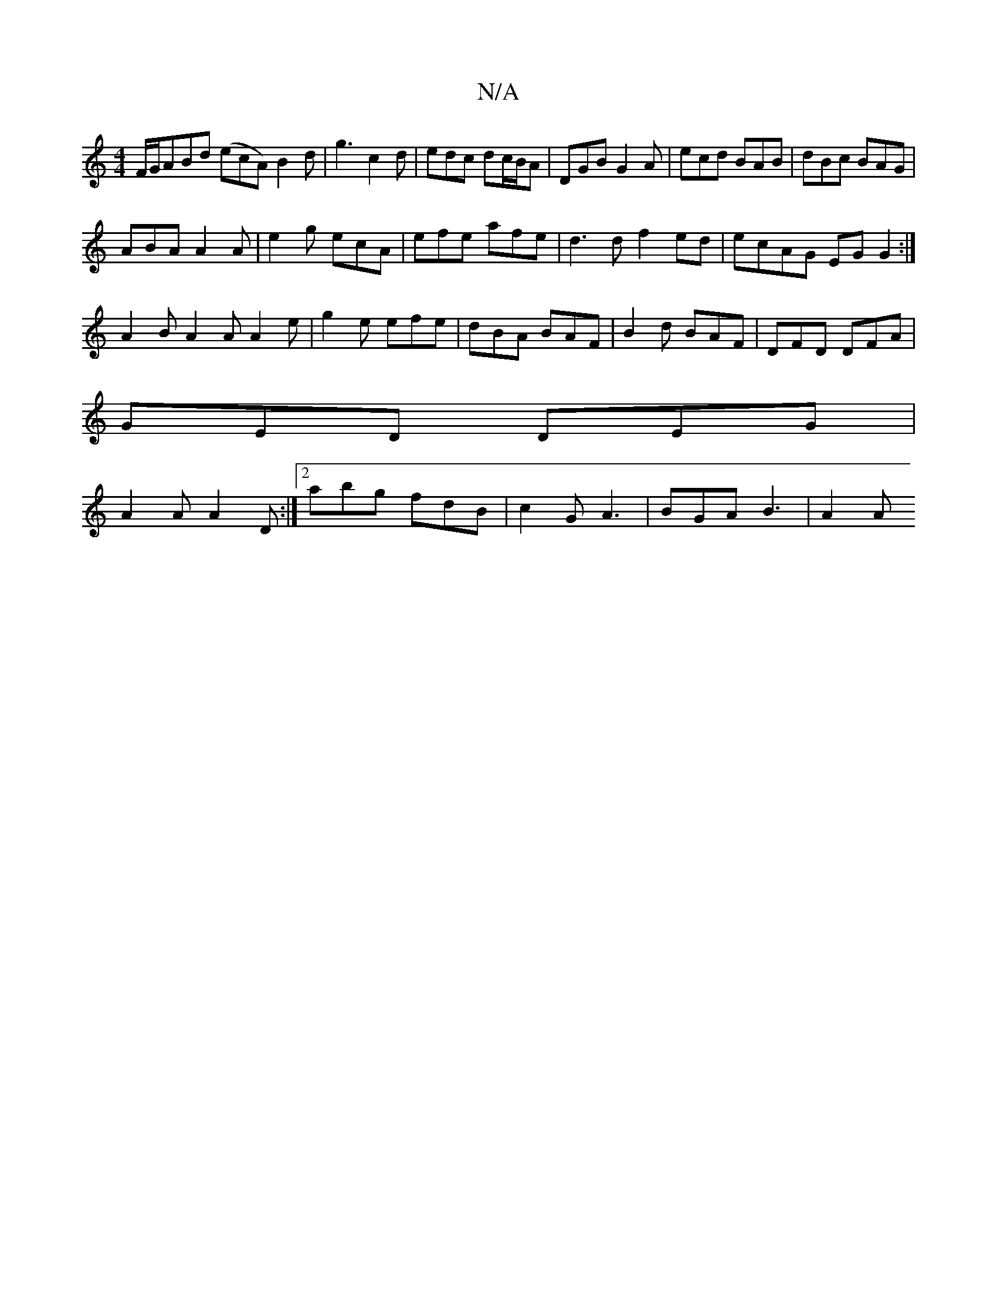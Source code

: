 X:1
T:N/A
M:4/4
R:N/A
K:Cmajor
2 F/G/ABd (ecA) B2d|g3 c2d|edc dc/B/A|DGBG2A|ecd BAB|dBc BAG|
ABA A2A|e2g ecA|efe afe|d3d f2ed|ecAG EG G2:|
A2B A2 A A2 e|g2e efe|dBA BAF|B2d BAF|DFD DFA|
GED DEG|
A2A A2D:|2 abg fdB|c2G A3|BGA B3|A2A